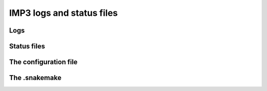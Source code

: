 ==========================
IMP3 logs and status files
==========================

-----
Logs
-----

-------------
Status files
-------------


-----------------------
The configuration file
-----------------------

--------------
The .snakemake
--------------